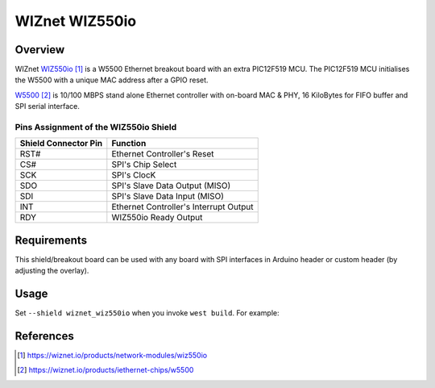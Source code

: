 .. _wiznet_wiz550io:

WIZnet WIZ550io
###############

Overview
********

WIZnet `WIZ550io`_ is a W5500 Ethernet breakout board with an extra PIC12F519
MCU. The PIC12F519 MCU initialises the W5500 with a unique MAC address after
a GPIO reset.

`W5500`_  is 10/100 MBPS stand alone Ethernet controller with on-board MAC &
PHY, 16 KiloBytes for FIFO buffer and SPI serial interface.

Pins Assignment of the WIZ550io Shield
======================================

+-----------------------+---------------------------------------------+
| Shield Connector Pin  | Function                                    |
+=======================+=============================================+
| RST#                  | Ethernet Controller's Reset                 |
+-----------------------+---------------------------------------------+
| CS#                   | SPI's Chip Select                           |
+-----------------------+---------------------------------------------+
| SCK                   | SPI's ClocK                                 |
+-----------------------+---------------------------------------------+
| SDO                   | SPI's Slave Data Output  (MISO)             |
+-----------------------+---------------------------------------------+
| SDI                   | SPI's Slave Data Input   (MISO)             |
+-----------------------+---------------------------------------------+
| INT                   | Ethernet Controller's Interrupt Output      |
+-----------------------+---------------------------------------------+
| RDY                   | WIZ550io Ready Output                       |
+-----------------------+---------------------------------------------+

Requirements
************

This shield/breakout board can be used with any board with SPI interfaces in
Arduino header or custom header (by adjusting the overlay).

Usage
*****

Set ``--shield wiznet_wiz550io`` when you invoke ``west build``. For example:

.. zephyr-app-commands::
   :zephyr-app: samples/net/dhcpv4_client
   :board: nrf52840dk/nrf52840
   :shield: wiznet_wiz550io
   :goals: build

References
**********

.. target-notes::

.. _WIZ550io:
   https://wiznet.io/products/network-modules/wiz550io

.. _W5500:
   https://wiznet.io/products/iethernet-chips/w5500
